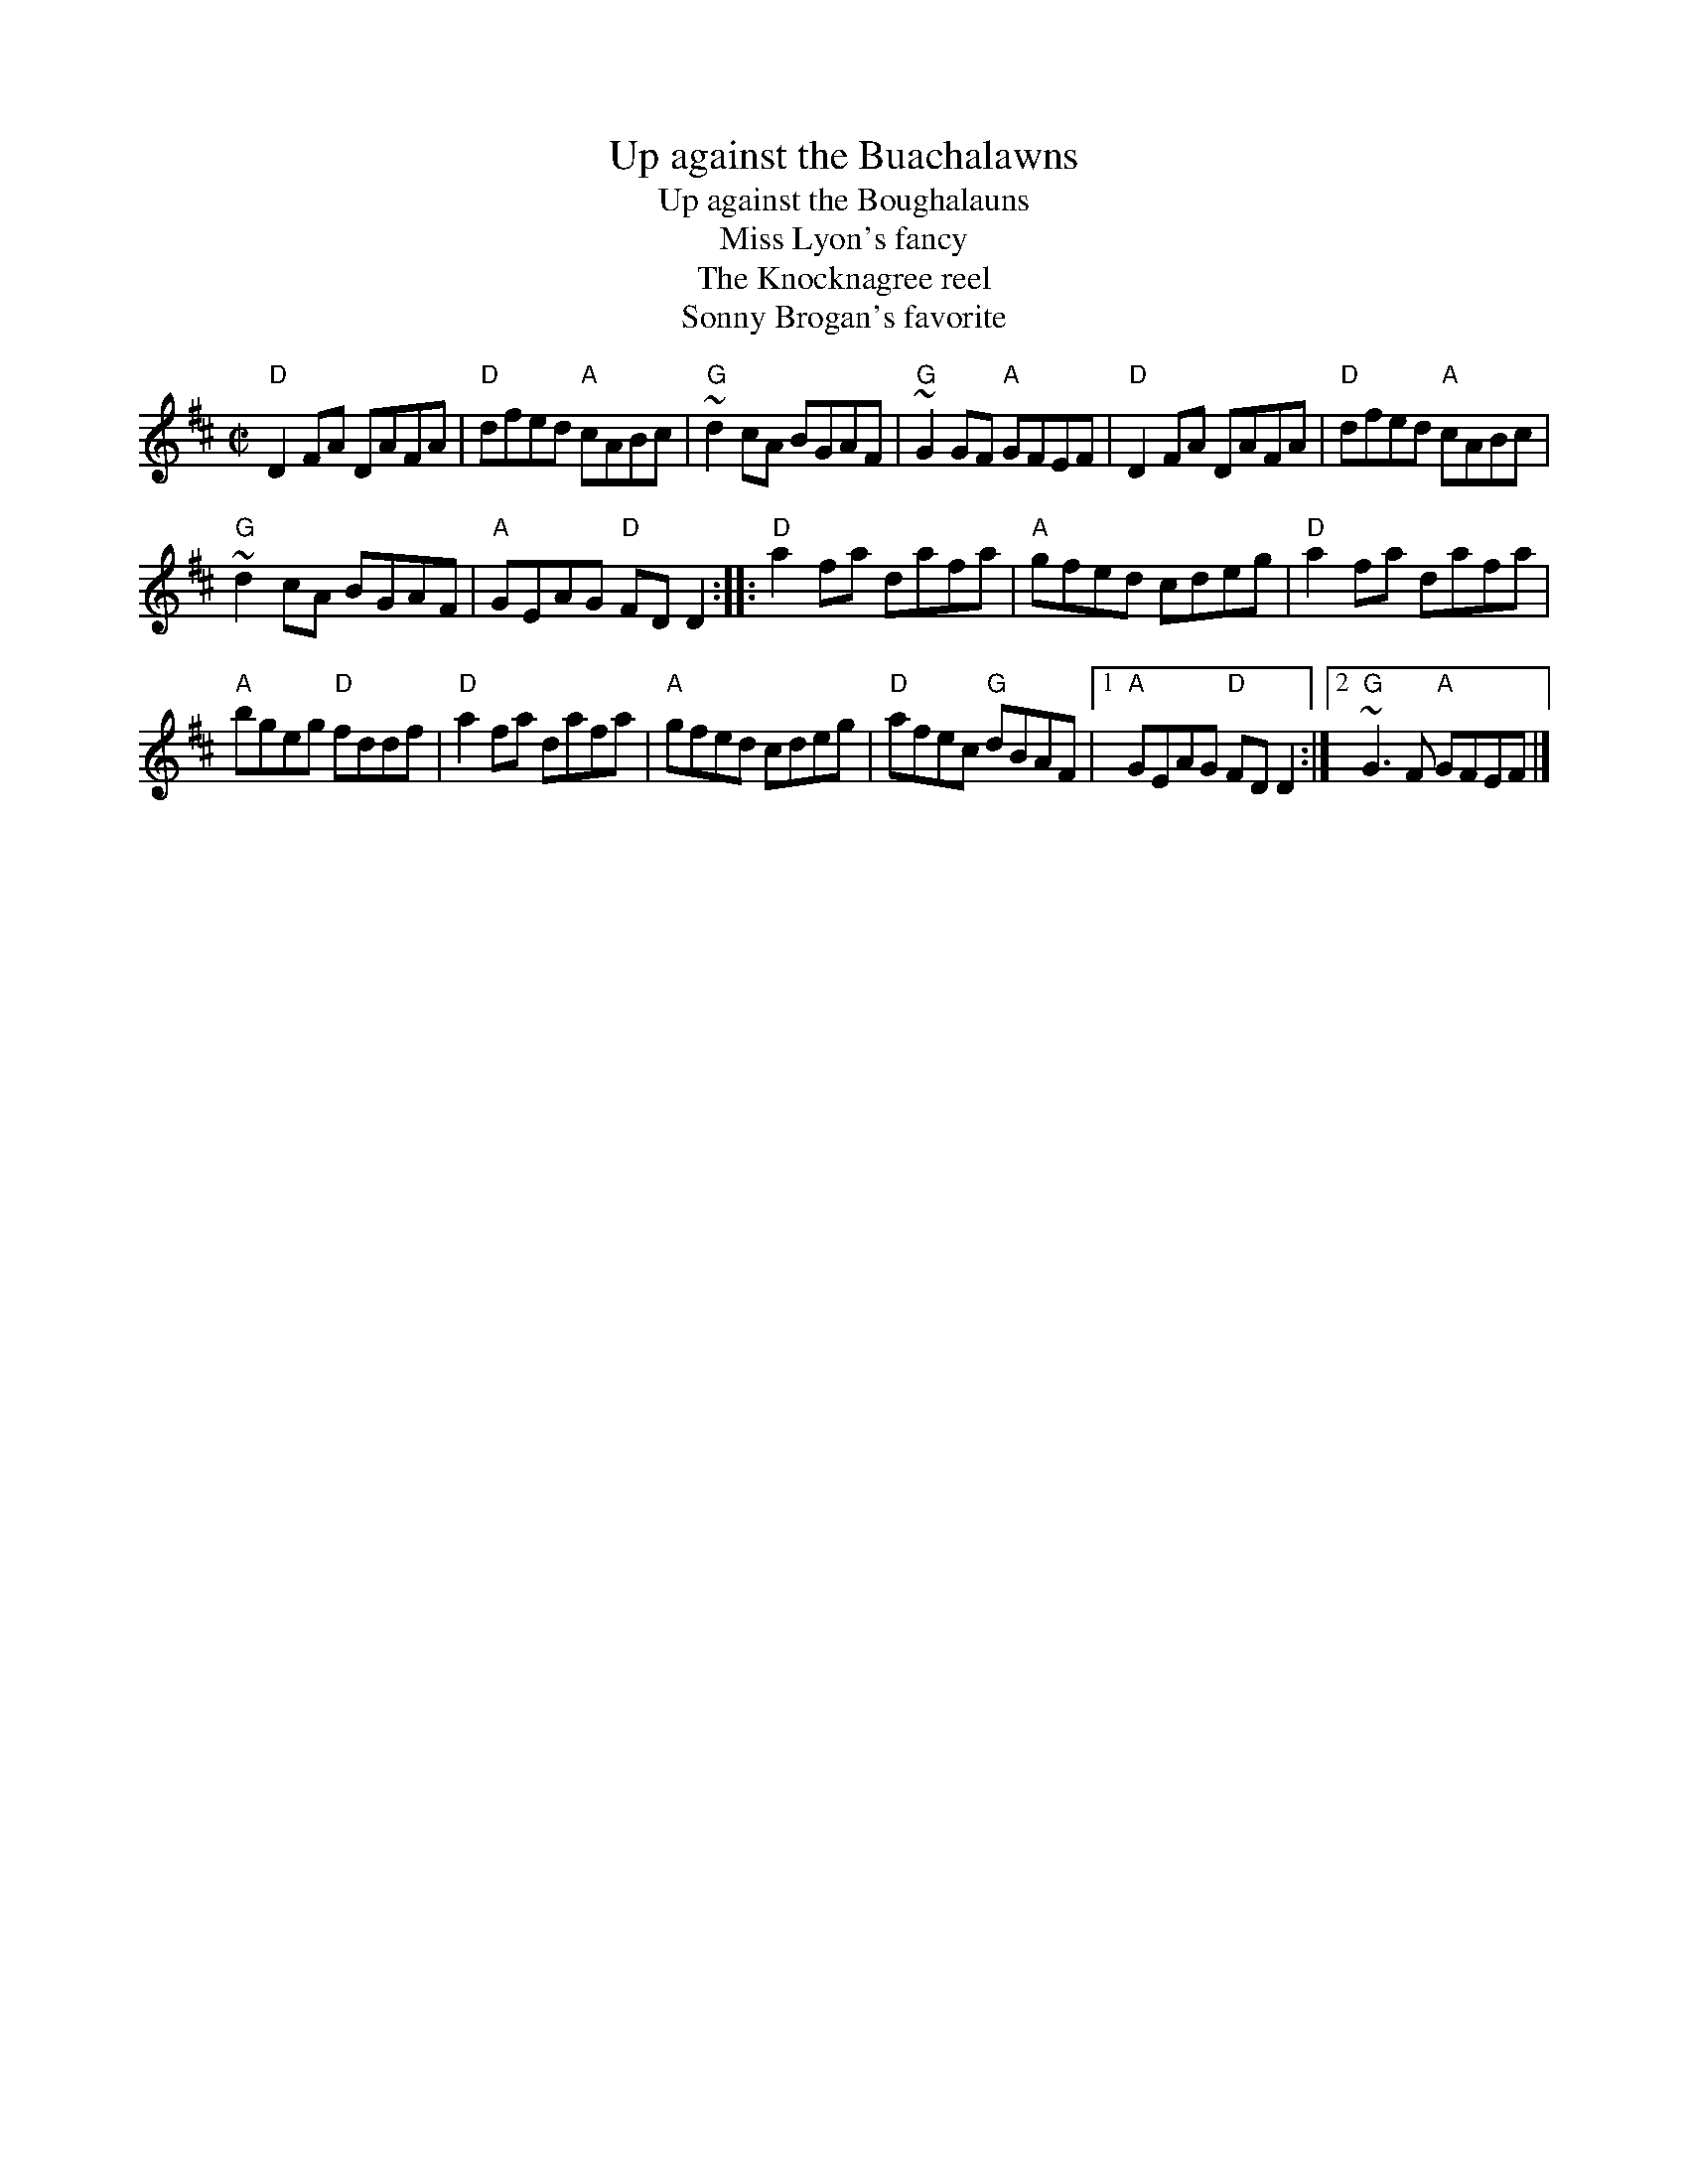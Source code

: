 X:332
T:Up against the Buachalawns
T:Up against the Boughalauns
T:Miss Lyon's fancy
T:The Knocknagree reel
T:Sonny Brogan's favorite
R:Reel
B:Ceol Rince 3 #203
S:Chieftain's 9, Trk. 8
D:Chieftain's 9, Trk. 8
Z:Transcription, chords:Mike Long
M:C|
L:1/8
K:D
"D"D2FA DAFA|"D"dfed "A"cABc|"G"~d2cA BGAF|"G"~G2 GF "A"GFEF|\
"D"D2FA DAFA|"D"dfed "A"cABc|
"G"~d2cA BGAF|"A"GEAG "D"FDD2:|\
|:"D"a2fa dafa|"A"gfed cdeg|"D"a2fa dafa|
"A"bgeg "D"fddf|\
"D"a2fa dafa|"A"gfed cdeg|"D"afec "G"dBAF|[1 "A"GEAG "D"FDD2:|[2 "G"~G3F "A"GFEF|]
